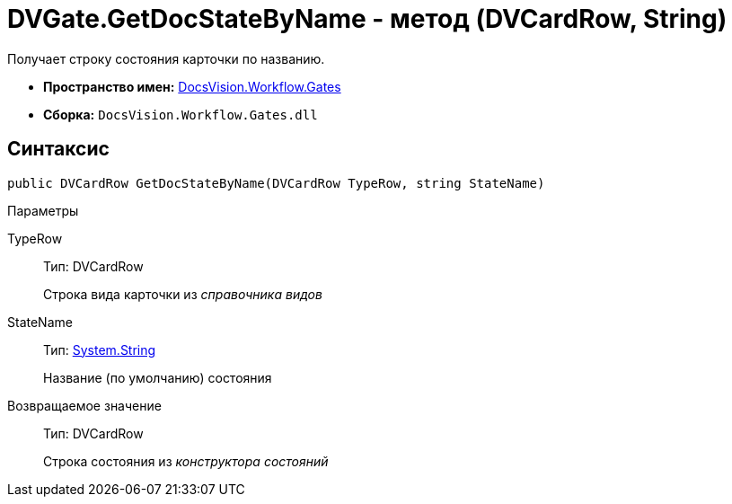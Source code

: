 = DVGate.GetDocStateByName - метод (DVCardRow, String)

Получает строку состояния карточки по названию.

* *Пространство имен:* xref:api/DocsVision/Workflow/Gates/Gates_NS.adoc[DocsVision.Workflow.Gates]
* *Сборка:* `DocsVision.Workflow.Gates.dll`

== Синтаксис

[source,csharp]
----
public DVCardRow GetDocStateByName(DVCardRow TypeRow, string StateName)
----

Параметры

TypeRow::
Тип: [.keyword .apiname]#DVCardRow#
+
Строка вида карточки из _справочника видов_
StateName::
Тип: http://msdn.microsoft.com/ru-ru/library/system.string.aspx[System.String]
+
Название (по умолчанию) состояния

Возвращаемое значение::
Тип: [.keyword .apiname]#DVCardRow#
+
Строка состояния из _конструктора состояний_
